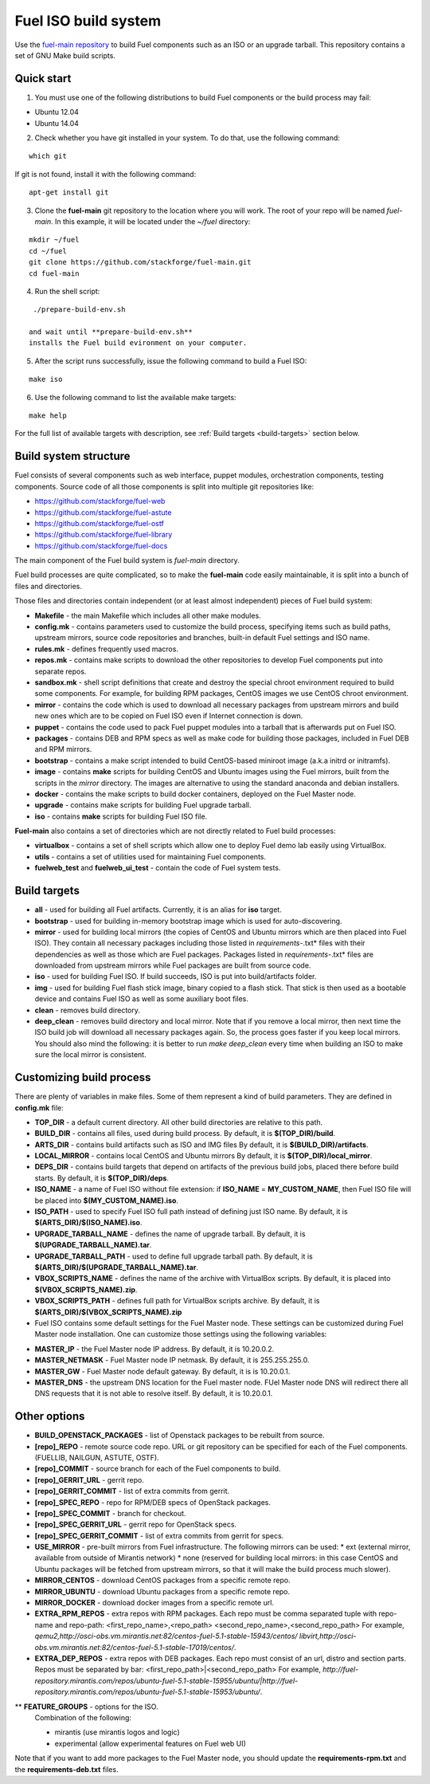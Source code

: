 .. _buildsystem:


Fuel ISO build system
=====================

Use the `fuel-main repository <https://github.com/stackforge/fuel-main.git>`_
to build Fuel components such as an ISO or an upgrade tarball.
This repository contains a set of GNU Make build scripts.

Quick start
-----------

1. You must use one of the following distributions to build Fuel components or the build process may fail:

* Ubuntu 12.04
* Ubuntu 14.04

2. Check whether you have git installed in
   your system. To do that, use the following command:

::

   which git

If git is not found, install it with the following command:

::


   apt-get install git


3. Clone the **fuel-main** git repository to the location where
   you will work. The root of your repo will be named `fuel-main`.
   In this example, it will be located under the *~/fuel* directory:

::

   mkdir ~/fuel
   cd ~/fuel
   git clone https://github.com/stackforge/fuel-main.git
   cd fuel-main


.. note::Fuel build system consists of the following components:

       * a shell script (**./prepare-build-env.sh**) - prepares the build environment by checking
          that all necessary packages are installed and installing any that are not.

       * **fuel-main** directory - the only one required repository for building the Fuel ISO.

       The make script then downloads the additional components
       (Fuel Library, Nailgun, Astute and OSTF).
       Unless otherwise specified in the makefile,
       the master branch of each respective repo is used to build the ISO.

4. Run the shell script:

::

   ./prepare-build-env.sh

  and wait until **prepare-build-env.sh**
  installs the Fuel build evironment on your computer.

5. After the script runs successfully, issue the following command to build a
   Fuel ISO:

::

   make iso

6. Use the following command to list the available make targets:

::

   make help

For the full list of available targets with description, see :ref:`Build targets <build-targets>` section below.

Build system structure
----------------------

Fuel consists of several components such as web interface,
puppet modules, orchestration components, testing components.
Source code of all those components is split into multiple git
repositories like:

- https://github.com/stackforge/fuel-web
- https://github.com/stackforge/fuel-astute
- https://github.com/stackforge/fuel-ostf
- https://github.com/stackforge/fuel-library
- https://github.com/stackforge/fuel-docs

The main component of the Fuel build system is
*fuel-main* directory.

Fuel build processes are quite complicated,
so to make the **fuel-main** code easily
maintainable, it is
split into a bunch of files and directories.

Those files
and directories contain independent
(or at least almost independent)
pieces of Fuel build system:

* **Makefile** - the main Makefile which includes all other make modules.

* **config.mk** - contains parameters used to customize the build process,
  specifying items such as build paths,
  upstream mirrors, source code repositories
  and branches, built-in default Fuel settings and ISO name.

* **rules.mk** - defines frequently used macros.

* **repos.mk** - contains make scripts to download the
  other repositories to develop Fuel
  components put into separate repos.

* **sandbox.mk** - shell script definitions that create
  and destroy the special chroot environment required to
  build some components.
  For example, for building RPM packages,
  CentOS images we use CentOS chroot environment.

* **mirror** - contains the code which is used to download
  all necessary packages from upstream mirrors and build new
  ones which are to be copied on Fuel ISO even if Internet
  connection is down.

* **puppet** - contains the code used
  to pack Fuel puppet modules into a tarball that is afterwards
  put on Fuel ISO.

* **packages** - contains DEB and RPM
  specs as well as make code for building those packages,
  included in Fuel DEB and RPM mirrors.

* **bootstrap** -  contains a make script intended
  to build CentOS-based miniroot image (a.k.a initrd or initramfs).

* **image** - contains **make** scripts for building CentOS
  and Ubuntu images using the Fuel mirrors, built
  from the scripts in the *mirror* directory. The images
  are alternative to using the standard anaconda and debian installers.

* **docker** - contains the make scripts to
  build docker containers, deployed on the Fuel Master node.

* **upgrade** - contains make scripts for building Fuel upgrade tarball.

* **iso** - contains **make** scripts for building Fuel ISO file.

**Fuel-main** also contains a set of directories which are not directly
related to Fuel build processes:

* **virtualbox** - contains a set of shell scripts
  which allow one to deploy Fuel demo lab easily using VirtualBox.

* **utils** -  contains a set of utilities used for
  maintaining Fuel components.

* **fuelweb_test** and **fuelweb_ui_test** -  contain
  the code of Fuel system tests.


.. _build-targets:

Build targets
-------------

* **all** - used for building all Fuel artifacts.
  Currently, it is an alias for **iso** target.

* **bootstrap** - used for building in-memory bootstrap
  image which is used for auto-discovering.

* **mirror** - used for building local mirrors (the copies of CentOS and
  Ubuntu mirrors which are then placed into Fuel ISO).
  They contain all necessary packages including those listed in
  *requirements-*.txt* files with their dependencies as well as those which
  are Fuel packages. Packages listed in *requirements-*.txt* files are downloaded
  from upstream mirrors while Fuel packages are built from source code.

* **iso** - used for building Fuel ISO. If build succeeds,
  ISO is put into build/artifacts folder.

* **img** - used for building Fuel flash stick image,
  binary copied to a flash stick. That
  stick is then used as a bootable device and
  contains Fuel ISO as well as some auxiliary boot files.

* **clean** - removes build directory.

* **deep_clean** - removes build directory and local mirror.
  Note that if you remove a local mirror, then next time
  the ISO build job will download all necessary packages again.
  So, the process goes faster if you keep local mirrors.
  You should also mind the following:
  it is better to run *make deep_clean* every time when building an ISO to make sure the local mirror is consistent.


Customizing build process
-------------------------

There are plenty of variables in make files.
Some of them represent a kind of build parameters.
They are defined in **config.mk** file:

* **TOP_DIR** -  a default current directory.
  All other build directories are relative to this path.

* **BUILD_DIR** - contains all files, used during build process.
  By default, it is **$(TOP_DIR)/build**.

* **ARTS_DIR** - contains build artifacts such as ISO and IMG files
  By default, it is **$(BUILD_DIR)/artifacts**.

* **LOCAL_MIRROR** - contains local CentOS and Ubuntu mirrors
  By default, it is **$(TOP_DIR)/local_mirror**.

* **DEPS_DIR** - contains build targets that depend on artifacts
  of the previous build jobs, placed there
  before build starts. By default, it is **$(TOP_DIR)/deps**.

* **ISO_NAME** - a name of Fuel ISO without file extension:
  if **ISO_NAME** = **MY_CUSTOM_NAME**, then Fuel ISO file will
  be placed into **$(MY_CUSTOM_NAME).iso**.

* **ISO_PATH** - used to specify Fuel ISO full path instead of defining
  just ISO name.
  By default, it is **$(ARTS_DIR)/$(ISO_NAME).iso**.

* **UPGRADE_TARBALL_NAME** - defines the name of upgrade tarball.
  By default, it is **$(UPGRADE_TARBALL_NAME).tar**.

* **UPGRADE_TARBALL_PATH** - used to define full upgrade tarball path.
  By default, it is **$(ARTS_DIR)/$(UPGRADE_TARBALL_NAME).tar**.

* **VBOX_SCRIPTS_NAME** - defines the name of the archive with
  VirtualBox scripts.
  By default, it is placed into **$(VBOX_SCRIPTS_NAME).zip**.

* **VBOX_SCRIPTS_PATH** - defines full path for
  VirtualBox scripts archive.
  By default, it is **$(ARTS_DIR)/$(VBOX_SCRIPTS_NAME).zip**

* Fuel ISO contains some default settings for the
  Fuel Master node. These settings can be customized
  during Fuel Master node installation.
  One can customize those
  settings using the following variables:

- **MASTER_IP** - the Fuel Master node IP address.
  By default, it is 10.20.0.2.

- **MASTER_NETMASK** - Fuel Master node IP netmask.
  By default, it is 255.255.255.0.

- **MASTER_GW** - Fuel Master node default gateway.
  By default, it is is 10.20.0.1.

- **MASTER_DNS** -  the upstream DNS location for the Fuel master node.
  FUel Master node DNS will redirect there all DNS requests that it is not able to resolve itself.
  By default, it is 10.20.0.1.


Other options
-------------

* **BUILD_OPENSTACK_PACKAGES** - list of Openstack packages to be rebuilt from source.

* **[repo]_REPO** - remote source code repo.
  URL or git repository can be specified for each of the Fuel components.
  (FUELLIB, NAILGUN, ASTUTE, OSTF).

* **[repo]_COMMIT** - source branch for each of the Fuel components to build.

* **[repo]_GERRIT_URL** - gerrit repo.

* **[repo]_GERRIT_COMMIT** - list of extra commits from gerrit.

* **[repo]_SPEC_REPO** - repo for RPM/DEB specs of OpenStack packages.

* **[repo]_SPEC_COMMIT** - branch for checkout.

* **[repo]_SPEC_GERRIT_URL** - gerrit repo for OpenStack specs.

* **[repo]_SPEC_GERRIT_COMMIT** - list of extra commits from gerrit for specs.

* **USE_MIRROR** - pre-built mirrors from Fuel infrastructure.
  The following mirrors can be used:
  * ext (external mirror, available from outside of Mirantis network)
  * none (reserved for building local mirrors: in this case
  CentOS and Ubuntu packages will be fetched from upstream mirrors, so
  that it will make the build process much slower).

* **MIRROR_CENTOS** - download CentOS packages from a specific remote repo.

* **MIRROR_UBUNTU** - download Ubuntu packages from a specific remote repo.

* **MIRROR_DOCKER** - download docker images from a specific remote url.

* **EXTRA_RPM_REPOS** - extra repos with RPM packages.
  Each repo must be comma separated
  tuple with repo-name and repo-path:
  <first_repo_name>,<repo_path> <second_repo_name>,<second_repo_path>
  For example,
  *qemu2,http://osci-obs.vm.mirantis.net:82/centos-fuel-5.1-stable-15943/centos/ libvirt,http://osci-obs.vm.mirantis.net:82/centos-fuel-5.1-stable-17019/centos/*.

* **EXTRA_DEP_REPOS** - extra repos with DEB packages.
  Each repo must consist of an url,
  distro and section parts.
  Repos must be separated by bar:
  <first_repo_path>|<second_repo_path>
  For example,
  *http://fuel-repository.mirantis.com/repos/ubuntu-fuel-5.1-stable-15955/ubuntu/|http://fuel-repository.mirantis.com/repos/ubuntu-fuel-5.1-stable-15953/ubuntu/*.

** **FEATURE_GROUPS** - options for the ISO.
  Combination of the following:

  * mirantis (use mirantis logos and logic)

  * experimental (allow experimental features on Fuel web UI)

Note that if you want to add more packages to the Fuel Master node, you should update the **requirements-rpm.txt** and the **requirements-deb.txt** files.
